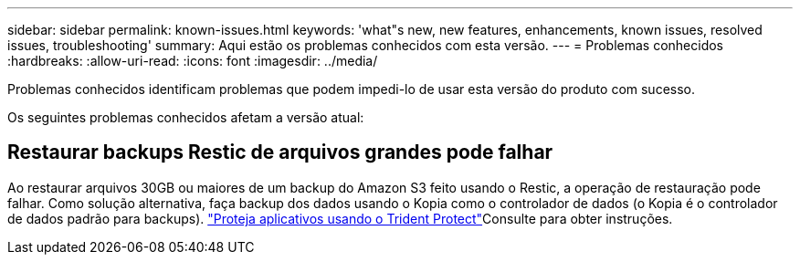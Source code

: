 ---
sidebar: sidebar 
permalink: known-issues.html 
keywords: 'what"s new, new features, enhancements, known issues, resolved issues, troubleshooting' 
summary: Aqui estão os problemas conhecidos com esta versão. 
---
= Problemas conhecidos
:hardbreaks:
:allow-uri-read: 
:icons: font
:imagesdir: ../media/


[role="lead"]
Problemas conhecidos identificam problemas que podem impedi-lo de usar esta versão do produto com sucesso.

Os seguintes problemas conhecidos afetam a versão atual:



== Restaurar backups Restic de arquivos grandes pode falhar

Ao restaurar arquivos 30GB ou maiores de um backup do Amazon S3 feito usando o Restic, a operação de restauração pode falhar. Como solução alternativa, faça backup dos dados usando o Kopia como o controlador de dados (o Kopia é o controlador de dados padrão para backups).  https://docs.netapp.com/us-en/trident/trident-protect/trident-protect-protect-apps.html["Proteja aplicativos usando o Trident Protect"^]Consulte para obter instruções.
